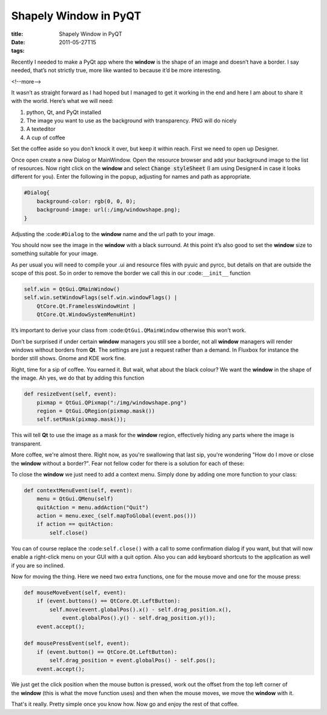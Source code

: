 Shapely Window in PyQT
######################

:title: Shapely Window in PyQT
:date: 2011-05-27T15
:tags:


Recently I needed to make a PyQt app where the **window** is the shape of an image and doesn’t have a border. I say needed, that’s not strictly true, more like wanted to because it’d be more interesting.

<!--more-->

It wasn’t as straight forward as I had hoped but I managed to get it working in the end and here I am about to share it with the world. Here’s what we will need:

1. python, Qt, and PyQt installed	
2. The image you want to use as the background with transparency. PNG will do nicely	
3. A texteditor	
4. A cup of coffee


Set the coffee aside so you don’t knock it over, but keep it within reach. First we need to open up Designer.

Once open create a new Dialog or MainWindow. Open the resource browser and add your background image to the list of resources. Now right click on the **window** and select :code:`Change styleSheet` (I am using Designer4 in case it looks different for you). Enter the following in the popup, adjusting for names and path as appropriate.

.. code-block:: python

	#Dialog{
	    background-color: rgb(0, 0, 0);
	    background-image: url(:/img/windowshape.png);
	}

Adjusting the :code:``#Dialog`` to the **window** name and the url path to your image.

You should now see the image in the **window** with a black surround. At this point it’s also good to set the **window** size to something suitable for your image.

As per usual you will need to compile your .ui and resource files with pyuic and pyrcc, but details on that are outside the scope of this post.
So in order to remove the border we call this in our :code:``__init__`` function

.. code-block:: python

	self.win = QtGui.QMainWindow()
	self.win.setWindowFlags(self.win.windowFlags() |
	    QtCore.Qt.FramelessWindowHint |
	    QtCore.Qt.WindowSystemMenuHint)

It’s important to derive your class from :code:``QtGui.QMainWindow`` otherwise this won’t work.

Don’t be surprised if under certain **window** managers you still see a border, not all **window** managers will render windows without borders from **Qt**. The settings are just a request rather than a demand. In Fluxbox for instance the border still shows. Gnome and KDE work fine.

Right, time for a sip of coffee. You earned it. But wait, what about the black colour? We want the **window** in the shape of the image. Ah yes, we do that by adding this function

.. code-block:: python

	def resizeEvent(self, event):
	    pixmap = QtGui.QPixmap(":/img/windowshape.png")
	    region = QtGui.QRegion(pixmap.mask())
	    self.setMask(pixmap.mask());

This will tell **Qt** to use the image as a mask for the **window** region, effectively hiding any parts where the image is transparent.

More coffee, we're almost there. Right now, as you're swallowing that last sip, you're wondering "How do I move or close the **window** without a border?". Fear not fellow coder for there is a solution for each of these:

To close the **window** we just need to add a context menu. Simply done by adding one more function to your class:

.. code-block:: python

	def contextMenuEvent(self, event):
	    menu = QtGui.QMenu(self)
	    quitAction = menu.addAction("Quit")
	    action = menu.exec_(self.mapToGlobal(event.pos()))
	    if action == quitAction:
	        self.close()

You can of course replace the :code:``self.close()`` with a call to some confirmation dialog if you want, but that will now enable a right-click menu on your GUI with a quit option. Also you can add keyboard shortcuts to the application as well if you are so inclined.

Now for moving the thing. Here we need two extra functions, one for the mouse move and one for the mouse press:

.. code-block:: python

	def mouseMoveEvent(self, event):
	    if (event.buttons() == QtCore.Qt.LeftButton):
	        self.move(event.globalPos().x() - self.drag_position.x(),
	            event.globalPos().y() - self.drag_position.y());
	    event.accept();
	
	def mousePressEvent(self, event):
	    if (event.button() == QtCore.Qt.LeftButton):
	        self.drag_position = event.globalPos() - self.pos();
	    event.accept();

We just get the click position when the mouse button is pressed, work out the offset from the top left corner of the **window** (this is what the move function uses) and then when the mouse moves, we move the **window** with it.

That's it really. Pretty simple once you know how. Now go and enjoy the rest of that coffee.
